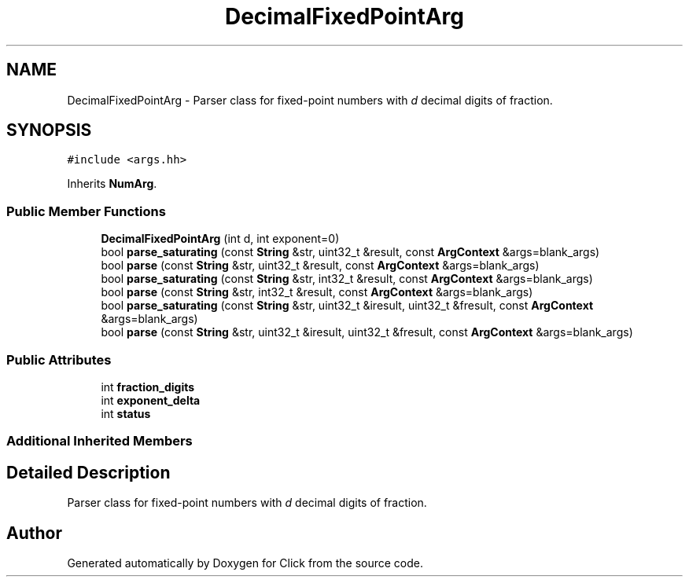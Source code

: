 .TH "DecimalFixedPointArg" 3 "Thu Oct 12 2017" "Click" \" -*- nroff -*-
.ad l
.nh
.SH NAME
DecimalFixedPointArg \- Parser class for fixed-point numbers with \fId\fP decimal digits of fraction\&.  

.SH SYNOPSIS
.br
.PP
.PP
\fC#include <args\&.hh>\fP
.PP
Inherits \fBNumArg\fP\&.
.SS "Public Member Functions"

.in +1c
.ti -1c
.RI "\fBDecimalFixedPointArg\fP (int d, int exponent=0)"
.br
.ti -1c
.RI "bool \fBparse_saturating\fP (const \fBString\fP &str, uint32_t &result, const \fBArgContext\fP &args=blank_args)"
.br
.ti -1c
.RI "bool \fBparse\fP (const \fBString\fP &str, uint32_t &result, const \fBArgContext\fP &args=blank_args)"
.br
.ti -1c
.RI "bool \fBparse_saturating\fP (const \fBString\fP &str, int32_t &result, const \fBArgContext\fP &args=blank_args)"
.br
.ti -1c
.RI "bool \fBparse\fP (const \fBString\fP &str, int32_t &result, const \fBArgContext\fP &args=blank_args)"
.br
.ti -1c
.RI "bool \fBparse_saturating\fP (const \fBString\fP &str, uint32_t &iresult, uint32_t &fresult, const \fBArgContext\fP &args=blank_args)"
.br
.ti -1c
.RI "bool \fBparse\fP (const \fBString\fP &str, uint32_t &iresult, uint32_t &fresult, const \fBArgContext\fP &args=blank_args)"
.br
.in -1c
.SS "Public Attributes"

.in +1c
.ti -1c
.RI "int \fBfraction_digits\fP"
.br
.ti -1c
.RI "int \fBexponent_delta\fP"
.br
.ti -1c
.RI "int \fBstatus\fP"
.br
.in -1c
.SS "Additional Inherited Members"
.SH "Detailed Description"
.PP 
Parser class for fixed-point numbers with \fId\fP decimal digits of fraction\&. 

.SH "Author"
.PP 
Generated automatically by Doxygen for Click from the source code\&.
